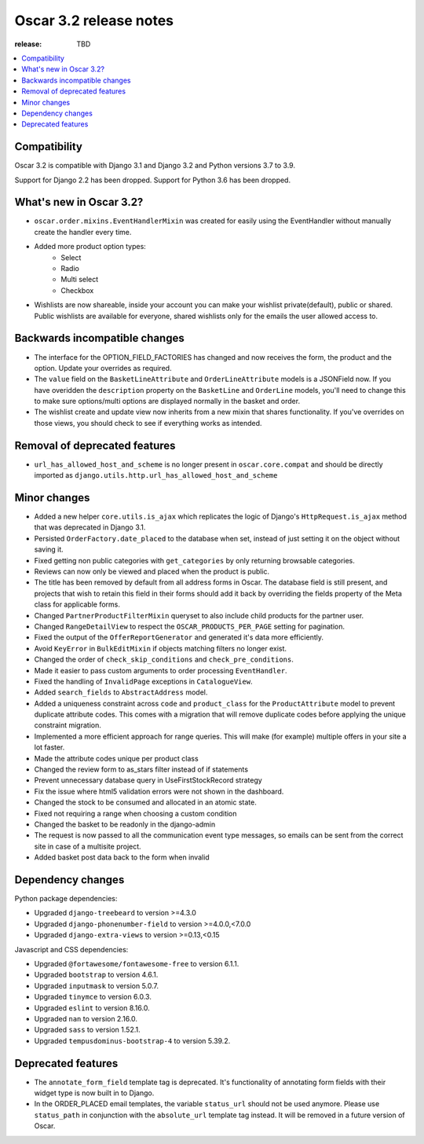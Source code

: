========================================
Oscar 3.2 release notes
========================================

:release: TBD

.. contents::
    :local:
    :depth: 1


.. _compatibility_of_3.2:

Compatibility
~~~~~~~~~~~~~

Oscar 3.2 is compatible with Django 3.1 and Django 3.2 and Python versions 3.7 to 3.9.

Support for Django 2.2 has been dropped. Support for Python 3.6 has been dropped.

.. _new_in_3.2:

What's new in Oscar 3.2?
~~~~~~~~~~~~~~~~~~~~~~~~

- ``oscar.order.mixins.EventHandlerMixin`` was created for easily using the EventHandler without manually create the handler every time.

- Added more product option types:
    - Select
    - Radio
    - Multi select
    - Checkbox

- Wishlists are now shareable, inside your account you can make your wishlist private(default), public or shared. Public wishlists are available for everyone, shared wishlists only for the emails the user allowed access to.

.. _backwards_incompatible_in_3.2:

Backwards incompatible changes
~~~~~~~~~~~~~~~~~~~~~~~~~~~~~~

- The interface for the OPTION_FIELD_FACTORIES has changed and now receives the
  form, the product and the option. Update your overrides as required.

- The ``value`` field on the ``BasketLineAttribute`` and ``OrderLineAttribute`` models is a JSONField now. If you have overidden the ``description`` property on the ``BasketLine`` and ``OrderLine`` models, you'll need to change this to make sure options/multi options are displayed normally in the basket and order.

- The wishlist create and update view now inherits from a new mixin that shares functionality. If you've overrides on those views, you should check to see if everything works as intended.

.. _removal_of_deprecated_features_in_3.2:

Removal of deprecated features
~~~~~~~~~~~~~~~~~~~~~~~~~~~~~~

- ``url_has_allowed_host_and_scheme`` is no longer present in ``oscar.core.compat`` and should be directly imported as ``django.utils.http.url_has_allowed_host_and_scheme``

.. _minor_changes_in_3.2:

Minor changes
~~~~~~~~~~~~~

- Added a new helper ``core.utils.is_ajax`` which replicates the logic of Django's ``HttpRequest.is_ajax``
  method that was deprecated in Django 3.1.
  
- Persisted ``OrderFactory.date_placed`` to the database when set, instead of just setting it on the object without saving it.

- Fixed getting non public categories with ``get_categories`` by only returning browsable categories.

- Reviews can now only be viewed and placed when the product is public.

- The title has been removed by default from all address forms in Oscar. The database field is still present, and projects that wish to retain this field in their forms should add it back by overriding the fields property of the Meta    class for applicable forms.

- Changed ``PartnerProductFilterMixin`` queryset to also include child products for the partner user.

- Changed ``RangeDetailView`` to respect the ``OSCAR_PRODUCTS_PER_PAGE`` setting for pagination.

- Fixed the output of the ``OfferReportGenerator`` and generated it's data more efficiently.

- Avoid ``KeyError`` in ``BulkEditMixin`` if objects matching filters no longer exist.

- Changed the order of ``check_skip_conditions`` and ``check_pre_conditions``.

- Made it easier to pass custom arguments to order processing ``EventHandler``.

- Fixed the handling of ``InvalidPage`` exceptions in ``CatalogueView``.

- Added ``search_fields`` to ``AbstractAddress`` model.

- Added a uniqueness constraint across ``code`` and ``product_class`` for the ``ProductAttribute`` model to prevent duplicate attribute codes. This comes with a migration that will remove duplicate codes before applying the unique constraint migration.

- Implemented a more efficient approach for range queries. This will make (for example) multiple offers in your site a lot faster.

- Made the attribute codes unique per product class

- Changed the review form to as_stars filter instead of if statements

- Prevent unnecessary database query in UseFirstStockRecord strategy

- Fix the issue where html5 validation errors were not shown in the dashboard.

- Changed the stock to be consumed and allocated in an atomic state.

- Fixed not requiring a range when choosing a custom condition

- Changed the basket to be readonly in the django-admin

- The request is now passed to all the communication event type messages, so emails can be sent from the correct site in case of a multisite project.

- Added basket post data back to the form when invalid

.. _dependency_changes_in_3.2:

Dependency changes
~~~~~~~~~~~~~~~~~~

Python package dependencies:

- Upgraded ``django-treebeard`` to version >=4.3.0
- Upgraded ``django-phonenumber-field`` to version >=4.0.0,<7.0.0
- Upgraded ``django-extra-views`` to version >=0.13,<0.15


Javascript and CSS dependencies:

- Upgraded ``@fortawesome/fontawesome-free`` to version 6.1.1.
- Upgraded ``bootstrap`` to version 4.6.1.
- Upgraded ``inputmask`` to version 5.0.7.
- Upgraded ``tinymce`` to version 6.0.3.
- Upgraded ``eslint`` to version 8.16.0.
- Upgraded ``nan`` to version 2.16.0.
- Upgraded ``sass`` to version 1.52.1.
- Upgraded ``tempusdominus-bootstrap-4`` to version 5.39.2.


Deprecated features
~~~~~~~~~~~~~~~~~~~

- The ``annotate_form_field`` template tag is deprecated. It's functionality of annotating form fields with
  their widget type is now built in to Django.

- In the ORDER_PLACED email templates, the variable ``status_url`` should not be used anymore. Please use
  ``status_path`` in conjunction with the ``absolute_url`` template tag instead. It will be removed in a future
  version of Oscar.
